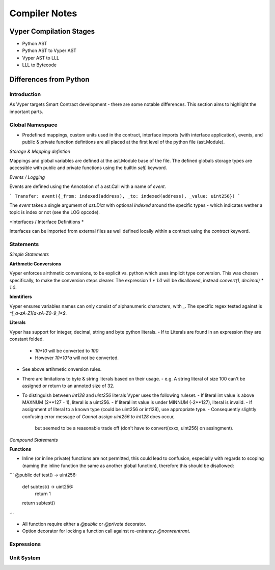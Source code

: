 Compiler Notes
**************


Vyper Compilation Stages
========================

- Python AST
- Python AST to Vyper AST
- Vyper AST to LLL
- LLL to Bytecode


Differences from Python
=======================

Introduction
~~~~~~~~~~~~

As Vyper targets Smart Contract development - there are some notable differences. This section
aims to highlight the important parts.


Global Namespace
~~~~~~~~~~~~~~~~

- Predefined mappings, custom units used in the contract, interface imports (with
  interface application), events, and public & private function defintions are all placed at the first level
  of the python file (ast.Module).

*Storage & Mapping defintion*

Mappings and global variables are defined at the ast.Module base of the file. The defined globals
storage types are accessible with public and private functions using the builtin `self.` keyword.

*Events / Logging*

Events are defined using the Annotation of a ast.Call with a name of `event`.

```
Transfer: event({_from: indexed(address), _to: indexed(address), _value: uint256})
```

The `event` takes a single argument of `ast.Dict` with optional `indexed` around the specific types -
which indicates wether a topic is index or not (see the LOG opcode).

*Interfaces / Interface Definitions *

Interfaces can be imported from external files as well defined locally within a contract using the
`contract` keyword.


Statements
~~~~~~~~~~

*Simple Statements*

**Airthmetic Conversions**

Vyper enforces airthmetic conversions, to be explicit vs. python which uses implicit type conversion.
This was chosen specifically, to make the conversion steps clearer. The expression `1 * 1.0` will
be disallowed, instead `convert(1, decimal) * 1.0`.

**Identifiers**

Vyper ensures variables names can only consist of alphanumeric characters, with `_`. The specific
regex tested against is `^[_a-zA-Z][a-zA-Z0-9_]*$`.

**Literals**

Vyper has support for integer, decimal, string and byte python literals.
- If to Literals are found in an expression they are constant folded.
  - `10*10` will be converted to `100`
  - However `10*10*a` will not be converted.
- See above artihmetic onversion rules.
- There are limitations to byte & string literals based on their usage.
  - e.g. A string literal of size 100 can't be assigned or return to an annoted size of 32.
- To distinguish between `int128` and `uint256` literals Vyper uses the following ruleset.
  - If literal int value is above MAXNUM (2**127 - 1), literal is a uint256.
  - If literal int value is under MINNUM (-2**127), literal is invalid.
  - If assignment of literal to a known type (could be uint256 or int128), use appropriate type.
  - Consequently slightly confusing error message of `Cannot assign uint256 to int128` does occur,
    but seemed to be a reasonable trade off (don't have to convert(xxxx, uint256) on assingment).


*Compound Statements*

**Functions**

- Inline (or inline private) functions are not permitted, this could lead to confusion,
  especially with regards to scoping (naming the inline function the same as another global
  function), therefore this should be disallowed:

```
@public
def test() -> uint256:
   def subtest() -> uint256:
      return 1
   return subtest()
```

- All function require either a `@public` or `@private` decorator.
- Option decorator for locking a function call against re-entrancy: `@nonreentrant`.

Expressions
~~~~~~~~~~~


Unit System
~~~~~~~~~~~
